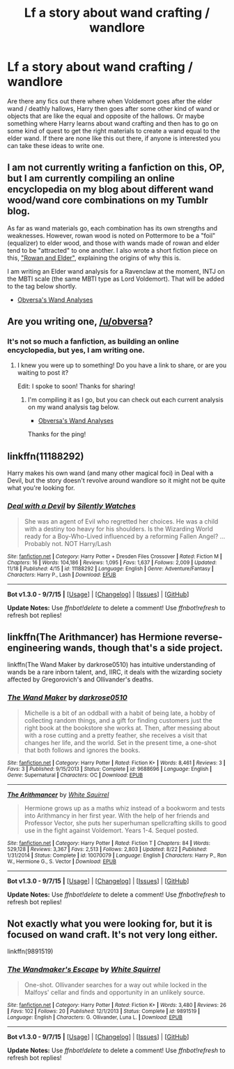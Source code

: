 #+TITLE: Lf a story about wand crafting / wandlore

* Lf a story about wand crafting / wandlore
:PROPERTIES:
:Author: Emerald-Guardian
:Score: 7
:DateUnix: 1448914637.0
:DateShort: 2015-Nov-30
:FlairText: Request
:END:
Are there any fics out there where when Voldemort goes after the elder wand / deathly hallows, Harry then goes after some other kind of wand or objects that are like the equal and opposite of the hallows. Or maybe something where Harry learns about wand crafting and then has to go on some kind of quest to get the right materials to create a wand equal to the elder wand. If there are none like this out there, if anyone is interested you can take these ideas to write one.


** I am not currently writing a fanfiction on this, OP, but I am currently compiling an online encyclopedia on my blog about different wand wood/wand core combinations on my Tumblr blog.

As far as wand materials go, each combination has its own strengths and weaknesses. However, rowan wood is noted on Pottermore to be a "foil" (equalizer) to elder wood, and those with wands made of rowan and elder tend to be "attracted" to one another. I also wrote a short fiction piece on this, [[https://www.reddit.com/r/HPfanfiction/comments/384q7s/the_new_and_improved_tales_of_beedle_the_bard/]["Rowan and Elder"]], explaining the origins of why this is.

I am writing an Elder wand analysis for a Ravenclaw at the moment, INTJ on the MBTI scale (the same MBTI type as Lord Voldemort). That will be added to the tag below shortly.

- [[http://obversa.tumblr.com/tagged/wand+analysis][Obversa's Wand Analyses]]
:PROPERTIES:
:Author: Obversa
:Score: 9
:DateUnix: 1448923440.0
:DateShort: 2015-Dec-01
:END:


** Are you writing one, [[/u/obversa]]?
:PROPERTIES:
:Author: boomberrybella
:Score: 4
:DateUnix: 1448923023.0
:DateShort: 2015-Dec-01
:END:

*** It's not so much a fanfiction, as building an online encyclopedia, but yes, I am writing one.
:PROPERTIES:
:Author: Obversa
:Score: 7
:DateUnix: 1448923240.0
:DateShort: 2015-Dec-01
:END:

**** I knew you were up to something! Do you have a link to share, or are you waiting to post it?

Edit: I spoke to soon! Thanks for sharing!
:PROPERTIES:
:Author: boomberrybella
:Score: 3
:DateUnix: 1448923506.0
:DateShort: 2015-Dec-01
:END:

***** I'm compiling it as I go, but you can check out each current analysis on my wand analysis tag below.

- [[http://obversa.tumblr.com/tagged/wand+analysis][Obversa's Wand Analyses]]

Thanks for the ping!
:PROPERTIES:
:Author: Obversa
:Score: 1
:DateUnix: 1448923823.0
:DateShort: 2015-Dec-01
:END:


** linkffn(11188292)

Harry makes his own wand (and many other magical foci) in Deal with a Devil, but the story doesn't revolve around wandlore so it might not be quite what you're looking for.
:PROPERTIES:
:Author: Abyranss
:Score: 4
:DateUnix: 1448957153.0
:DateShort: 2015-Dec-01
:END:

*** [[http://www.fanfiction.net/s/11188292/1/][*/Deal with a Devil/*]] by [[https://www.fanfiction.net/u/4036441/Silently-Watches][/Silently Watches/]]

#+begin_quote
  She was an agent of Evil who regretted her choices. He was a child with a destiny too heavy for his shoulders. Is the Wizarding World ready for a Boy-Who-Lived influenced by a reforming Fallen Angel? ...Probably not. NOT Harry/Lash
#+end_quote

^{/Site/: [[http://www.fanfiction.net/][fanfiction.net]] *|* /Category/: Harry Potter + Dresden Files Crossover *|* /Rated/: Fiction M *|* /Chapters/: 16 *|* /Words/: 104,186 *|* /Reviews/: 1,095 *|* /Favs/: 1,637 *|* /Follows/: 2,009 *|* /Updated/: 11/18 *|* /Published/: 4/15 *|* /id/: 11188292 *|* /Language/: English *|* /Genre/: Adventure/Fantasy *|* /Characters/: Harry P., Lash *|* /Download/: [[http://www.p0ody-files.com/ff_to_ebook/mobile/makeEpub.php?id=11188292][EPUB]]}

--------------

*Bot v1.3.0 - 9/7/15* *|* [[[https://github.com/tusing/reddit-ffn-bot/wiki/Usage][Usage]]] | [[[https://github.com/tusing/reddit-ffn-bot/wiki/Changelog][Changelog]]] | [[[https://github.com/tusing/reddit-ffn-bot/issues/][Issues]]] | [[[https://github.com/tusing/reddit-ffn-bot/][GitHub]]]

*Update Notes:* Use /ffnbot!delete/ to delete a comment! Use /ffnbot!refresh/ to refresh bot replies!
:PROPERTIES:
:Author: FanfictionBot
:Score: 2
:DateUnix: 1448957215.0
:DateShort: 2015-Dec-01
:END:


** linkffn(The Arithmancer) has Hermione reverse-engineering wands, though that's a side project.

linkffn(The Wand Maker by darkrose0510) has intuitive understanding of wands be a rare inborn talent, and, IIRC, it deals with the wizarding society affected by Gregorovich's and Ollivander's deaths.
:PROPERTIES:
:Author: turbinicarpus
:Score: 5
:DateUnix: 1449014033.0
:DateShort: 2015-Dec-02
:END:

*** [[http://www.fanfiction.net/s/9688696/1/][*/The Wand Maker/*]] by [[https://www.fanfiction.net/u/2806040/darkrose0510][/darkrose0510/]]

#+begin_quote
  Michelle is a bit of an oddball with a habit of being late, a hobby of collecting random things, and a gift for finding customers just the right book at the bookstore she works at. Then, after messing about with a rose cutting and a pretty feather, she receives a visit that changes her life, and the world. Set in the present time, a one-shot that both follows and ignores the books.
#+end_quote

^{/Site/: [[http://www.fanfiction.net/][fanfiction.net]] *|* /Category/: Harry Potter *|* /Rated/: Fiction K+ *|* /Words/: 8,461 *|* /Reviews/: 3 *|* /Favs/: 3 *|* /Published/: 9/15/2013 *|* /Status/: Complete *|* /id/: 9688696 *|* /Language/: English *|* /Genre/: Supernatural *|* /Characters/: OC *|* /Download/: [[http://www.p0ody-files.com/ff_to_ebook/mobile/makeEpub.php?id=9688696][EPUB]]}

--------------

[[http://www.fanfiction.net/s/10070079/1/][*/The Arithmancer/*]] by [[https://www.fanfiction.net/u/5339762/White-Squirrel][/White Squirrel/]]

#+begin_quote
  Hermione grows up as a maths whiz instead of a bookworm and tests into Arithmancy in her first year. With the help of her friends and Professor Vector, she puts her superhuman spellcrafting skills to good use in the fight against Voldemort. Years 1-4. Sequel posted.
#+end_quote

^{/Site/: [[http://www.fanfiction.net/][fanfiction.net]] *|* /Category/: Harry Potter *|* /Rated/: Fiction T *|* /Chapters/: 84 *|* /Words/: 529,128 *|* /Reviews/: 3,367 *|* /Favs/: 2,513 *|* /Follows/: 2,803 *|* /Updated/: 8/22 *|* /Published/: 1/31/2014 *|* /Status/: Complete *|* /id/: 10070079 *|* /Language/: English *|* /Characters/: Harry P., Ron W., Hermione G., S. Vector *|* /Download/: [[http://www.p0ody-files.com/ff_to_ebook/mobile/makeEpub.php?id=10070079][EPUB]]}

--------------

*Bot v1.3.0 - 9/7/15* *|* [[[https://github.com/tusing/reddit-ffn-bot/wiki/Usage][Usage]]] | [[[https://github.com/tusing/reddit-ffn-bot/wiki/Changelog][Changelog]]] | [[[https://github.com/tusing/reddit-ffn-bot/issues/][Issues]]] | [[[https://github.com/tusing/reddit-ffn-bot/][GitHub]]]

*Update Notes:* Use /ffnbot!delete/ to delete a comment! Use /ffnbot!refresh/ to refresh bot replies!
:PROPERTIES:
:Author: FanfictionBot
:Score: 2
:DateUnix: 1449014087.0
:DateShort: 2015-Dec-02
:END:


** Not exactly what you were looking for, but it is focused on wand craft. It's not very long either.

linkffn(9891519)
:PROPERTIES:
:Author: ApteryxAustralis
:Score: 1
:DateUnix: 1449085534.0
:DateShort: 2015-Dec-02
:END:

*** [[http://www.fanfiction.net/s/9891519/1/][*/The Wandmaker's Escape/*]] by [[https://www.fanfiction.net/u/5339762/White-Squirrel][/White Squirrel/]]

#+begin_quote
  One-shot. Ollivander searches for a way out while locked in the Malfoys' cellar and finds and opportunity in an unlikely source.
#+end_quote

^{/Site/: [[http://www.fanfiction.net/][fanfiction.net]] *|* /Category/: Harry Potter *|* /Rated/: Fiction K+ *|* /Words/: 3,480 *|* /Reviews/: 26 *|* /Favs/: 102 *|* /Follows/: 20 *|* /Published/: 12/1/2013 *|* /Status/: Complete *|* /id/: 9891519 *|* /Language/: English *|* /Characters/: G. Ollivander, Luna L. *|* /Download/: [[http://www.p0ody-files.com/ff_to_ebook/mobile/makeEpub.php?id=9891519][EPUB]]}

--------------

*Bot v1.3.0 - 9/7/15* *|* [[[https://github.com/tusing/reddit-ffn-bot/wiki/Usage][Usage]]] | [[[https://github.com/tusing/reddit-ffn-bot/wiki/Changelog][Changelog]]] | [[[https://github.com/tusing/reddit-ffn-bot/issues/][Issues]]] | [[[https://github.com/tusing/reddit-ffn-bot/][GitHub]]]

*Update Notes:* Use /ffnbot!delete/ to delete a comment! Use /ffnbot!refresh/ to refresh bot replies!
:PROPERTIES:
:Author: FanfictionBot
:Score: 2
:DateUnix: 1449085627.0
:DateShort: 2015-Dec-02
:END:
